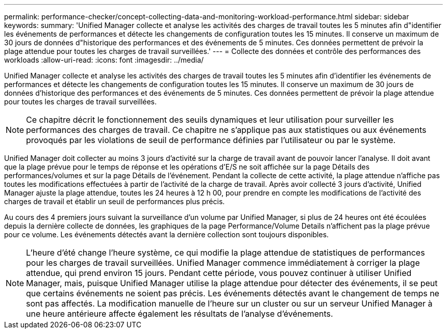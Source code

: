 ---
permalink: performance-checker/concept-collecting-data-and-monitoring-workload-performance.html 
sidebar: sidebar 
keywords:  
summary: 'Unified Manager collecte et analyse les activités des charges de travail toutes les 5 minutes afin d"identifier les événements de performances et détecte les changements de configuration toutes les 15 minutes. Il conserve un maximum de 30 jours de données d"historique des performances et des événements de 5 minutes. Ces données permettent de prévoir la plage attendue pour toutes les charges de travail surveillées.' 
---
= Collecte des données et contrôle des performances des workloads
:allow-uri-read: 
:icons: font
:imagesdir: ../media/


[role="lead"]
Unified Manager collecte et analyse les activités des charges de travail toutes les 5 minutes afin d'identifier les événements de performances et détecte les changements de configuration toutes les 15 minutes. Il conserve un maximum de 30 jours de données d'historique des performances et des événements de 5 minutes. Ces données permettent de prévoir la plage attendue pour toutes les charges de travail surveillées.

[NOTE]
====
Ce chapitre décrit le fonctionnement des seuils dynamiques et leur utilisation pour surveiller les performances des charges de travail. Ce chapitre ne s'applique pas aux statistiques ou aux événements provoqués par les violations de seuil de performance définies par l'utilisateur ou par le système.

====
Unified Manager doit collecter au moins 3 jours d'activité sur la charge de travail avant de pouvoir lancer l'analyse. Il doit avant que la plage prévue pour le temps de réponse et les opérations d'E/S ne soit affichée sur la page Détails des performances/volumes et sur la page Détails de l'événement. Pendant la collecte de cette activité, la plage attendue n'affiche pas toutes les modifications effectuées à partir de l'activité de la charge de travail. Après avoir collecté 3 jours d'activité, Unified Manager ajuste la plage attendue, toutes les 24 heures à 12 h 00, pour prendre en compte les modifications de l'activité des charges de travail et établir un seuil de performances plus précis.

Au cours des 4 premiers jours suivant la surveillance d'un volume par Unified Manager, si plus de 24 heures ont été écoulées depuis la dernière collecte de données, les graphiques de la page Performance/Volume Details n'affichent pas la plage prévue pour ce volume. Les événements détectés avant la dernière collection sont toujours disponibles.

[NOTE]
====
L'heure d'été change l'heure système, ce qui modifie la plage attendue de statistiques de performances pour les charges de travail surveillées. Unified Manager commence immédiatement à corriger la plage attendue, qui prend environ 15 jours. Pendant cette période, vous pouvez continuer à utiliser Unified Manager, mais, puisque Unified Manager utilise la plage attendue pour détecter des événements, il se peut que certains événements ne soient pas précis. Les événements détectés avant le changement de temps ne sont pas affectés. La modification manuelle de l'heure sur un cluster ou sur un serveur Unified Manager à une heure antérieure affecte également les résultats de l'analyse d'événements.

====